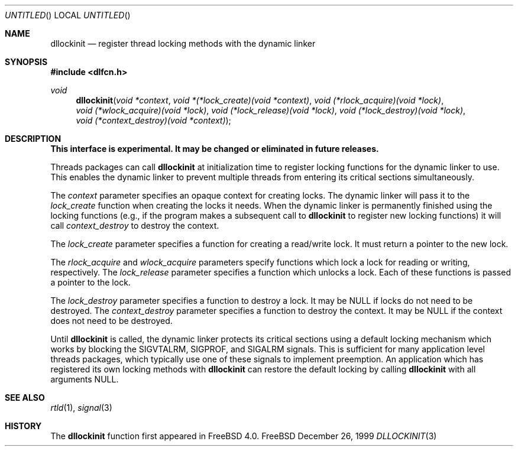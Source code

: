 .\"
.\" Copyright (c) 1999, 2000 John D. Polstra
.\" All rights reserved.
.\"
.\" Redistribution and use in source and binary forms, with or without
.\" modification, are permitted provided that the following conditions
.\" are met:
.\" 1. Redistributions of source code must retain the above copyright
.\"    notice, this list of conditions and the following disclaimer.
.\" 2. Redistributions in binary form must reproduce the above copyright
.\"    notice, this list of conditions and the following disclaimer in the
.\"    documentation and/or other materials provided with the distribution.
.\"
.\" THIS SOFTWARE IS PROVIDED BY THE AUTHOR AND CONTRIBUTORS ``AS IS'' AND
.\" ANY EXPRESS OR IMPLIED WARRANTIES, INCLUDING, BUT NOT LIMITED TO, THE
.\" IMPLIED WARRANTIES OF MERCHANTABILITY AND FITNESS FOR A PARTICULAR PURPOSE
.\" ARE DISCLAIMED.  IN NO EVENT SHALL THE AUTHOR OR CONTRIBUTORS BE LIABLE
.\" FOR ANY DIRECT, INDIRECT, INCIDENTAL, SPECIAL, EXEMPLARY, OR CONSEQUENTIAL
.\" DAMAGES (INCLUDING, BUT NOT LIMITED TO, PROCUREMENT OF SUBSTITUTE GOODS
.\" OR SERVICES; LOSS OF USE, DATA, OR PROFITS; OR BUSINESS INTERRUPTION)
.\" HOWEVER CAUSED AND ON ANY THEORY OF LIABILITY, WHETHER IN CONTRACT, STRICT
.\" LIABILITY, OR TORT (INCLUDING NEGLIGENCE OR OTHERWISE) ARISING IN ANY WAY
.\" OUT OF THE USE OF THIS SOFTWARE, EVEN IF ADVISED OF THE POSSIBILITY OF
.\" SUCH DAMAGE.
.\"
.\" $FreeBSD: src/lib/libc/gen/dllockinit.3,v 1.5 2000/01/29 01:33:21 jdp Exp $
.\"
.Dd December 26, 1999
.Os FreeBSD
.Dt DLLOCKINIT 3
.Sh NAME
.Nm dllockinit
.Nd register thread locking methods with the dynamic linker
.Sh SYNOPSIS
.Fd #include <dlfcn.h>
.Ft void
.Fn dllockinit "void *context" "void *(*lock_create)(void *context)" "void (*rlock_acquire)(void *lock)" "void (*wlock_acquire)(void *lock)" "void (*lock_release)(void *lock)" "void (*lock_destroy)(void *lock)" "void (*context_destroy)(void *context)"
.Sh DESCRIPTION
.Bf Sy
This interface is experimental.  It may be changed or eliminated in
future releases.
.Ef
.Pp
Threads packages can call
.Nm
at initialization time to register locking functions for the dynamic
linker to use.  This enables the dynamic linker to prevent multiple
threads from entering its critical sections simultaneously.
.Pp
The
.Fa context
parameter specifies an opaque context for creating locks.  The
dynamic linker will pass it to the
.Fa lock_create
function when creating the locks it needs.  When the dynamic linker
is permanently finished using the locking functions (e.g., if the
program makes a subsequent call to
.Nm
to register new locking functions) it will call
.Fa context_destroy
to destroy the context.
.Pp
The
.Fa lock_create
parameter specifies a function for creating a read/write lock.  It
must return a pointer to the new lock.
.Pp
The
.Fa rlock_acquire
and
.Fa wlock_acquire
parameters specify functions which lock a lock for reading or
writing, respectively.  The
.Fa lock_release
parameter specifies a function which unlocks a lock.  Each of these
functions is passed a pointer to the lock.
.Pp
The
.Fa lock_destroy
parameter specifies a function to destroy a lock.  It may be
.Dv NULL
if locks do not need to be destroyed.  The
.Fa context_destroy
parameter specifies a function to destroy the context.  It may be
.Dv NULL
if the context does not need to be destroyed.
.Pp
Until
.Nm
is called, the dynamic linker protects its critical sections using
a default locking mechanism which works by blocking the
.Dv SIGVTALRM ,
.Dv SIGPROF ,
and
.Dv SIGALRM
signals.  This is sufficient for many application level threads
packages, which typically use one of these signals to implement
preemption.  An application which has registered its own locking
methods with 
.Nm
can restore the default locking by calling
.Nm
with all arguments
.Dv NULL .
.Sh SEE ALSO
.Xr rtld 1 ,
.Xr signal 3
.Sh HISTORY
The
.Nm
function first appeared in FreeBSD 4.0.
